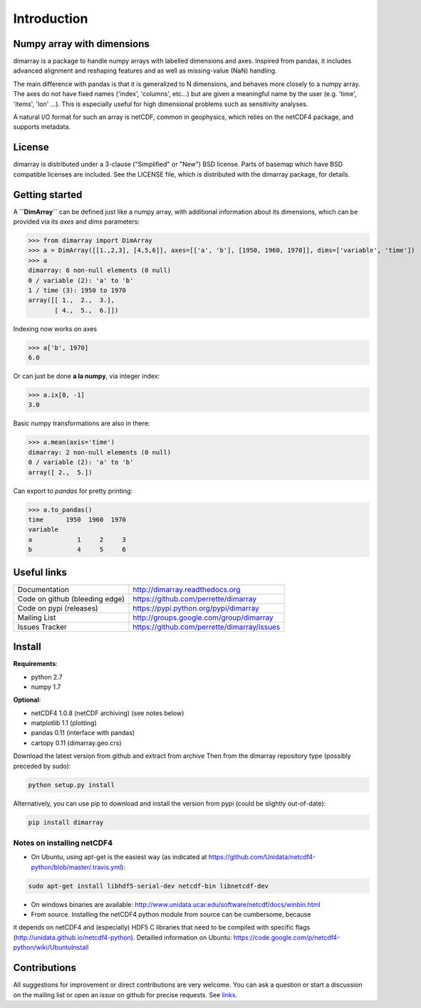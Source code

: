 Introduction
============

.. image:: https://travis-ci.org/perrette/dimarray.svg?branch=master
   :target: https://travis-ci.org/perrette/dimarray
.. image:: https://img.shields.io/pypi/v/dimarray.svg
   :target: https://pypi.python.org/pypi/dimarray

Numpy array with dimensions
---------------------------
dimarray is a package to handle numpy arrays with labelled dimensions and axes. 
Inspired from pandas, it includes advanced alignment and reshaping features and 
as well as missing-value (NaN) handling.

The main difference with pandas is that it is generalized to N dimensions, and behaves more closely to a numpy array. 
The axes do not have fixed names ('index', 'columns', etc...) but are 
given a meaningful name by the user (e.g. 'time', 'items', 'lon' ...). 
This is especially useful for high dimensional problems such as sensitivity analyses.

A natural I/O format for such an array is netCDF, common in geophysics, which relies on 
the netCDF4 package, and supports metadata.


License
-------
dimarray is distributed under a 3-clause ("Simplified" or "New") BSD
license. Parts of basemap which have BSD compatible licenses are included.
See the LICENSE file, which is distributed with the dimarray package, for details.

Getting started
---------------

A **``DimArray``** can be defined just like a numpy array, with
additional information about its dimensions, which can be provided
via its `axes` and `dims` parameters:

>>> from dimarray import DimArray
>>> a = DimArray([[1.,2,3], [4,5,6]], axes=[['a', 'b'], [1950, 1960, 1970]], dims=['variable', 'time']) 
>>> a
dimarray: 6 non-null elements (0 null)
0 / variable (2): 'a' to 'b'
1 / time (3): 1950 to 1970
array([[ 1.,  2.,  3.],
       [ 4.,  5.,  6.]])

Indexing now works on axes

>>> a['b', 1970]
6.0

Or can just be done **a la numpy**, via integer index:

>>> a.ix[0, -1]
3.0

Basic numpy transformations are also in there:

>>> a.mean(axis='time')
dimarray: 2 non-null elements (0 null)
0 / variable (2): 'a' to 'b'
array([ 2.,  5.])

Can export to `pandas` for pretty printing:

>>> a.to_pandas()
time      1950  1960  1970
variable                  
a            1     2     3
b            4     5     6

.. _links:

Useful links
------------
================================    ====================================
Documentation                       http://dimarray.readthedocs.org
Code on github (bleeding edge)      https://github.com/perrette/dimarray
Code on pypi   (releases)           https://pypi.python.org/pypi/dimarray
Mailing List                        http://groups.google.com/group/dimarray
Issues Tracker                      https://github.com/perrette/dimarray/issues
================================    ====================================

Install
-------

**Requirements**:

- python 2.7   
- numpy 1.7 

**Optional**:

- netCDF4 1.0.8 (netCDF archiving) (see notes below)
- matplotlib 1.1 (plotting)
- pandas 0.11 (interface with pandas)
- cartopy 0.11 (dimarray.geo.crs)

Download the latest version from github and extract from archive
Then from the dimarray repository type (possibly preceded by sudo):

.. code:: bash
    
    python setup.py install  

Alternatively, you can use pip to download and install the version from pypi (could be slightly out-of-date):

.. code:: bash

    pip install dimarray 


Notes on installing netCDF4
^^^^^^^^^^^^^^^^^^^^^^^^^^^
- On Ubuntu, using apt-get is the easiest way (as indicated at https://github.com/Unidata/netcdf4-python/blob/master/.travis.yml):


.. code:: bash

   sudo apt-get install libhdf5-serial-dev netcdf-bin libnetcdf-dev

- On windows binaries are available: http://www.unidata.ucar.edu/software/netcdf/docs/winbin.html

- From source. Installing the netCDF4 python module from source can be cumbersome, because 
it depends on netCDF4 and (especially) HDF5 C libraries that need to 
be compiled with specific flags (http://unidata.github.io/netcdf4-python). 
Detailled information on Ubuntu: https://code.google.com/p/netcdf4-python/wiki/UbuntuInstall

Contributions
-------------
All suggestions for improvement or direct contributions are very welcome.
You can ask a question or start a discussion on the mailing list
or open an `issue` on github for precise requests. See `links`_.

